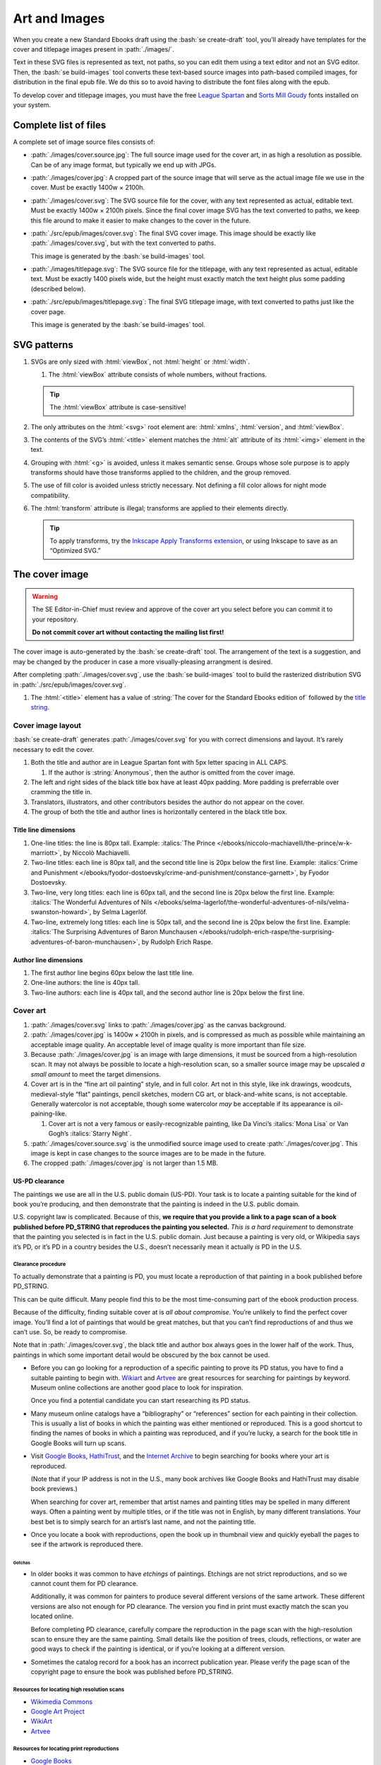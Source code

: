 ##############
Art and Images
##############

When you create a new Standard Ebooks draft using the :bash:`se create-draft` tool, you’ll already have templates for the cover and titlepage images present in :path:`./images/`.

Text in these SVG files is represented as text, not paths, so you can edit them using a text editor and not an SVG editor. Then, the :bash:`se build-images` tool converts these text-based source images into path-based compiled images, for distribution in the final epub file. We do this so to avoid having to distribute the font files along with the epub.

To develop cover and titlepage images, you must have the free `League Spartan <https://github.com/theleagueof/league-spartan>`__ and `Sorts Mill Goudy <https://github.com/theleagueof/sorts-mill-goudy>`__ fonts installed on your system.

Complete list of files
**********************

A complete set of image source files consists of:

-	:path:`./images/cover.source.jpg`: The full source image used for the cover art, in as high a resolution as possible. Can be of any image format, but typically we end up with JPGs.

-	:path:`./images/cover.jpg`: A cropped part of the source image that will serve as the actual image file we use in the cover. Must be exactly 1400w × 2100h.

-	:path:`./images/cover.svg`: The SVG source file for the cover, with any text represented as actual, editable text. Must be exactly 1400w × 2100h pixels. Since the final cover image SVG has the text converted to paths, we keep this file around to make it easier to make changes to the cover in the future.

-	:path:`./src/epub/images/cover.svg`: The final SVG cover image. This image should be exactly like :path:`./images/cover.svg`, but with the text converted to paths.

	This image is generated by the :bash:`se build-images` tool.

-	:path:`./images/titlepage.svg`: The SVG source file for the titlepage, with any text represented as actual, editable text. Must be exactly 1400 pixels wide, but the height must exactly match the text height plus some padding (described below).

-	:path:`./src/epub/images/titlepage.svg`: The final SVG titlepage image, with text converted to paths just like the cover page.

	This image is generated by the :bash:`se build-images` tool.

SVG patterns
************

#.	SVGs are only sized with :html:`viewBox`, not :html:`height` or :html:`width`.

	#.	The :html:`viewBox` attribute consists of whole numbers, without fractions.

	.. tip::

		The :html:`viewBox` attribute is case-sensitive!

#.	The only attributes on the :html:`<svg>` root element are: :html:`xmlns`, :html:`version`, and :html:`viewBox`.

#.	The contents of the SVG’s :html:`<title>` element matches the :html:`alt` attribute of its :html:`<img>` element in the text.

#.	Grouping with :html:`<g>` is avoided, unless it makes semantic sense. Groups whose sole purpose is to apply transforms should have those transforms applied to the children, and the group removed.

#.	The use of fill color is avoided unless strictly necessary. Not defining a fill color allows for night mode compatibility.

#.	The :html:`transform` attribute is illegal; transforms are applied to their elements directly.

	.. tip::

		To apply transforms, try the `Inkscape Apply Transforms extension <https://github.com/Klowner/inkscape-applytransforms>`__, or using Inkscape to save as an “Optimized SVG.”

The cover image
***************

.. warning::

	The SE Editor-in-Chief must review and approve of the cover art you select before you can commit it to your repository.

	**Do not commit cover art without contacting the mailing list first!**

The cover image is auto-generated by the :bash:`se create-draft` tool. The arrangement of the text is a suggestion, and may be changed by the producer in case a more visually-pleasing arrangment is desired.

After completing :path:`./images/cover.svg`, use the :bash:`se build-images` tool to build the rasterized distribution SVG in :path:`./src/epub/images/cover.svg`.

#.	The :html:`<title>` element has a value of :string:`The cover for the Standard Ebooks edition of` followed by the `title string </manual/VERSION/6-standard-ebooks-section-patterns#6.1>`__.

Cover image layout
==================

:bash:`se create-draft` generates :path:`./images/cover.svg` for you with correct dimensions and layout. It’s rarely necessary to edit the cover.

#.	Both the title and author are in League Spartan font with 5px letter spacing in ALL CAPS.

	#. If the author is :string:`Anonymous`, then the author is omitted from the cover image.

#.	The left and right sides of the black title box have at least 40px padding. More padding is preferrable over cramming the title in.

#.	Translators, illustrators, and other contributors besides the author do not appear on the cover.

#.	The group of both the title and author lines is horizontally centered in the black title box.


Title line dimensions
---------------------

#.	One-line titles: the line is 80px tall. Example: :italics:`The Prince </ebooks/niccolo-machiavelli/the-prince/w-k-marriott>`, by Niccolò Machiavelli.

#.	Two-line titles: each line is 80px tall, and the second title line is 20px below the first line. Example: :italics:`Crime and Punishment </ebooks/fyodor-dostoevsky/crime-and-punishment/constance-garnett>`, by Fyodor Dostoevsky.

#.	Two-line, very long titles: each line is 60px tall, and the second line is 20px below the first line. Example: :italics:`The Wonderful Adventures of Nils </ebooks/selma-lagerlof/the-wonderful-adventures-of-nils/velma-swanston-howard>`, by Selma Lagerlöf.

#.	Two-line, extremely long titles: each line is 50px tall, and the second line is 20px below the first line. Example: :italics:`The Surprising Adventures of Baron Munchausen </ebooks/rudolph-erich-raspe/the-surprising-adventures-of-baron-munchausen>`, by Rudolph Erich Raspe.

Author line dimensions
----------------------

#.	The first author line begins 60px below the last title line.

#.	One-line authors: the line is 40px tall.

#.	Two-line authors: each line is 40px tall, and the second author line is 20px below the first line.

Cover art
=========

#.	:path:`./images/cover.svg` links to :path:`./images/cover.jpg` as the canvas background.

#.	:path:`./images/cover.jpg` is 1400w × 2100h in pixels, and is compressed as much as possible while maintaining an acceptable image quality. An acceptable level of image quality is more important than file size.

#.	Because :path:`./images/cover.jpg` is an image with large dimensions, it must be sourced from a high-resolution scan. It may not always be possible to locate a high-resolution scan, so a smaller source image may be upscaled *a small amount* to meet the target dimensions.

#.	Cover art is in the “fine art oil painting” style, and in full color. Art not in this style, like ink drawings, woodcuts, medieval-style “flat” paintings, pencil sketches, modern CG art, or black-and-white scans, is not acceptable. Generally watercolor is not acceptable, though some watercolor *may* be acceptable if its appearance is oil-paining-like.

	#.	Cover art is not a very famous or easily-recognizable painting, like Da Vinci’s :italics:`Mona Lisa` or Van Gogh’s :italics:`Starry Night`.

#.	:path:`./images/cover.source.svg` is the unmodified source image used to create :path:`./images/cover.jpg`. This image is kept in case changes to the source images are to be made in the future.

#.	The cropped :path:`./images/cover.jpg` is not larger than 1.5 MB.

US-PD clearance
---------------

The paintings we use are all in the U.S. public domain (US-PD). Your task is to locate a painting suitable for the kind of book you’re producing, and then demonstrate that the painting is indeed in the U.S. public domain.

U.S. copyright law is complicated. Because of this, **we require that you provide a link to a page scan of a book published before PD_STRING that reproduces the painting you selected.** *This is a hard requirement* to demonstrate that the painting you selected is in fact in the U.S. public domain. Just because a painting is very old, or Wikipedia says it’s PD, or it’s PD in a country besides the U.S., doesn’t necessarily mean it actually *is* PD in the U.S.

Clearance procedure
~~~~~~~~~~~~~~~~~~~

To actually demonstrate that a painting is PD, you must locate a reproduction of that painting in a book published before PD_STRING.

This can be quite difficult. Many people find this to be the most time-consuming part of the ebook production process.

Because of the difficulty, finding suitable cover at is *all about compromise*. You’re unlikely to find the perfect cover image. You’ll find a lot of paintings that would be great matches, but that you can’t find reproductions of and thus we can’t use. So, be ready to compromise.

Note that in :path:`./images/cover.svg`, the black title and author box always goes in the lower half of the work. Thus, paintings in which some important detail would be obscured by the box cannot be used.

-	Before you can go looking for a reproduction of a specific painting to prove its PD status, you have to find a suitable painting to begin with. `Wikiart <https://www.wikiart.org/>`__ and `Artvee <https://artvee.com>`__ are great resources for searching for paintings by keyword. Museum online collections are another good place to look for inspiration.

	Once you find a potential candidate you can start researching its PD status.

-	Many museum online catalogs have a “bibliography” or “references” section for each painting in their collection. This is usually a list of books in which the painting was either mentioned or reproduced. This is a good shortcut to finding the names of books in which a painting was reproduced, and if you’re lucky, a search for the book title in Google Books will turn up scans.

-	Visit `Google Books <https://books.google.com/>`__, `HathiTrust <https://www.hathitrust.org>`__, and the `Internet Archive <https://archive.org>`__ to begin searching for books where your art is reproduced.

	(Note that if your IP address is not in the U.S., many book archives like Google Books and HathiTrust may disable book previews.)

	When searching for cover art, remember that artist names and painting titles may be spelled in many different ways. Often a painting went by multiple titles, or if the title was not in English, by many different translations. Your best bet is to simply search for an artist’s last name, and not the painting title.

-	Once you locate a book with reproductions, open the book up in thumbnail view and quickly eyeball the pages to see if the artwork is reproduced there.

Gotchas
^^^^^^^

-	In older books it was common to have *etchings* of paintings. Etchings are not strict reproductions, and so we cannot count them for PD clearance.

	Additionally, it was common for painters to produce several different versions of the same artwork. These different versions are also not enough for PD clearance. The version you find in print must exactly match the scan you located online.

	Before completing PD clearance, carefully compare the reproduction in the page scan with the high-resolution scan to ensure they are the same painting. Small details like the position of trees, clouds, reflections, or water are good ways to check if the painting is identical, or if you’re looking at a different version.

-	Sometimes the catalog record for a book has an incorrect publication year. Please verify the page scan of the copyright page to ensure the book was published before PD_STRING.

Resources for locating high resolution scans
~~~~~~~~~~~~~~~~~~~~~~~~~~~~~~~~~~~~~~~~~~~~

-	`Wikimedia Commons <https://commons.wikimedia.org>`__

-	`Google Art Project <https://www.google.com/culturalinstitute/project/art-project>`__

-	`WikiArt <https://www.wikiart.org>`__

-	`Artvee <https://artvee.com/>`__

Resources for locating print reproductions
~~~~~~~~~~~~~~~~~~~~~~~~~~~~~~~~~~~~~~~~~~

-	`Google Books <https://books.google.com>`__

	`Use this shortcut <https://www.google.com/webhp?tbs=cdr:1,cd_min:,cd_max:PD_YEAR&amp;tbm=bks>`__ to search for books that were published before PD_STRING.

	Google Books is a convenient first stop because its thumbnail view is very fast, and it does a better job of highlighting search results than HathiTrust or Internet Archive.

-	`HathiTrust <https://www.hathitrust.org>`__

	`Use this shortcut <https://babel.hathitrust.org/cgi/ls?a=srchls&amp;anyall1=all&amp;q1=&amp;field1=ocr&amp;op3=AND&amp;yop=before&amp;pdate_end=PD_YEAR>`__ to search for books that were published before PD_STRING.

-	`Internet Archive <https://archive.org>`__

	`Use this shortcut <https://archive.org/search.php?query=+date%3A%5B1850-01-01+TO+PD_YEAR-12-31%5D&amp;sin=TXT&amp;sort=-date>`__ to search for books that were published before PD_STRING.

-	Our own `list of uncategorized art books </contribute/uncategorized-art-resources>`__ may be helpful to browse through for inspiration and easy US-PD clearance.

Museums with CC0 collections
~~~~~~~~~~~~~~~~~~~~~~~~~~~~

Images that are explicitly marked as CC0 from these museums can be used without further research. Not all of their images are CC0; you must confirm the presence of a CC0 license on the specific image you want to use.

-	`Rijksmuseum <https://www.rijksmuseum.nl/en/search?q=&f=1&p=1&ps=12&type=painting&imgonly=True&st=Objects>`__ (Open the “Object Data” section and check the “Copyright” entry under the “Acquisition and right” section to confirm CC0.)

-	`Met Museum <https://www.metmuseum.org/art/collection/search?showOnly=withImage%7CopenAccess&material=Paintings>`__ (CC0 items have an “OA Public Domain” icon under the picture, which leads to the Met's Open Access Initiative page that clarifies a CC0 license.)

-	`National Museum Sweden <https://www.nationalmuseum.se/en/samlingarna/fria-bilder>`__ (CC-PD items have the CC-PD mark in the lower left of the item’s detail view.)

-	`Minneapolis Institute of Art <https://collections.artsmia.org/>`__ (Public domain items are listed as such under “Rights.”)

-	`The Walters Art Museum <https://art.thewalters.org/>`__ (Public domain items are listed as "CC Creative Commons License" which links to a CC0 rights page.)

-	`Art Institute of Chicago <https://www.artic.edu/collection?q=test&is_public_domain=1&department_ids=European+Painting+and+Sculpture>`__ (CC0 items say CC0 in the lower left of the painting in the art detail page.)

-	`Cleveland Museum of Art <http://www.clevelandart.org/art/collection/search?only-open-access=1&filter-type=Painting>`__ (CC0 items have the CC0 logo near the download button.)

-	`Paris Musées <http://parismuseescollections.paris.fr/en/recherche/image-libre/true/avec-image/true/denominations/peinture-166168?mode=mosaique&solrsort=ds_created%20desc>`__ (CC0 items have the CC0 logo near the download button.)

-	`The Smithsonian <https://www.si.edu/search/collection-images?edan_q=landscape&edan_fq[0]=object_type%3A"Paintings">`__ (CC0 items say CC0 under the Usage header in the item details.)

-	`Birmingham Museums <https://dams.birminghammuseums.org.uk/asset-bank/action/viewDefaultHome>`__ (CC0 items say CC0 under the Usage Rights section in the item details.)

-	`National Museum in Krakow <https://zbiory.mnk.pl/>`__ (CC0 items say CC0 - Public Domain under the Copyright section.)

-	`National Gallery of Denmark <https://collection.smk.dk/#/en/>`__ (CC0 items have a Public Domain logo under the pictures, which leads to a CC0 license.)

-	`Finnish National Gallery <https://www.kansallisgalleria.fi>`__ (CC0 items say “CC Copyright Free,” and the general rights statement in the original Finnish indicates that such images are CC0 licensed.)

-	`National Gallery of Art <https://www.nga.gov>`__ (CC0 items have a “0 Public Domain” icon under the picture, which leads to an Open Access policy mentioning a CC0 license.)

-	`Nivaagaards Malerisamling <https://www.nivaagaard.dk/en/samling/>`__ (CC0 items say “Public Domain” by the picture, which leads to a license details page, which links to a CC0 license.)

-	`RISD Museum <https://risdmuseum.org/art-design/collection>`__ (CC0 items have a link to the CC0 license in the “Use” section.)

-	`Aberdeen Archives, Gallery & Museums <https://emuseum.aberdeencity.gov.uk/collections/102307/open-access-images--fine-art>`__ (CC0 items say “Out of copyright - CC0” on the copyright line.)

-	`Brighton & Hove Museums <https://collections.brightonmuseums.org.uk/?q=&departments=>`__ (CC0 items have the URL of the CC0 license in the “License” field.)

-	`Grand Rapids Public Museum <https://www.grpmcollections.org/Browse/Collections>`__ (CC0 items have a link to the CC0 license in the “Rights” section.)

-	`Thorvaldsens Museum <https://kataloget.thorvaldsensmuseum.dk/en/results?q=&level%5B%5D=B>`__ (CC0 items have a “0” icon under the picture, which links to the “Copyright” page, which links to the CC0 license.)

-	`Musea Brugge <https://www.museabrugge.be/en/collections/browse>`__ (CC0 items indicate the images are published under the CC0 license in the “Copyright” line.)

-	`Yale Center for British Art <https://collections.britishart.yale.edu/?utf8=%E2%9C%93&f%5Bcollection_ss%5D%5B%5D=Paintings+and+Sculpture&range%5BearliestDate_is%5D%5Bbegin%5D=1614&range%5BearliestDate_is%5D%5Bend%5D=1900&search_field=all_fields&q=>`__ (CC0 items have a “0 Public Domain” icon under the picture, which links to the CC0 license.)

Clearance FAQ
~~~~~~~~~~~~~

-	**I found a great painting, and Wikipedia says it’s public domain, but I can’t find a reproduction in a book. Can I use it?**

	No. You must find a reproduction of your selected painting in a book published before PD_STRING.

-	**I found a great painting, and it’s really old, and the author died a long time ago, but I can’t find a reproduction in a book. Can I use it?**

	No. You must find a reproduction of your selected painting in a book published before PD_STRING.

-	**I’ve found a reproduction in a book, but the book was published after PD_STRING. Is that OK?**

	No. You must find a reproduction of your selected painting in a book published before PD_STRING.

-	**I’ve found painting on a museum site and it says they think it’s in the public domain, but there’s no other license information. Is that OK?**

	No. You must find a reproduction of your selected painting in a book published before PD_STRING.

-	**I’ve found painting on a museum site, and it has a CC license other than CC0. Is that OK?**

	No. You must find a reproduction of your selected painting in a book published before PD_STRING.

-	**But...**

	No. You must find a reproduction of your selected painting in a book published before PD_STRING.


The titlepage image
*******************

The titlepage image is auto-generated by the :bash:`se create-draft` tool. The arrangement of the text is a suggestion, and may be changed by the producer in case a more visually-pleasing arrangment is desired.

After completing :path:`./images/titlepage.svg`, use the :bash:`se build-images` tool to build the rasterized distribution SVG in :path:`./src/epub/images/titlepage.svg`.

#.	The :html:`<title>` element has a value of :string:`The titlepage for the Standard Ebooks edition of` followed by the `title string </manual/VERSION/6-standard-ebooks-section-patterns#6.1>`__.

Titlepage image layout
======================

#.	The title, author, other contributors are in League Spartan font with 5px letter spacing in ALL CAPS.

	#. If the author or a contributor is :string:`Anonymous`, then they are omitted from the titlepage image.

#.	The titlepage does not include subtitles.

	For example, the titlepage would contain :string:`THE MAN WHO WAS THURSDAY`, but not :string:`THE MAN WHO WAS THURSDAY: A NIGHTMARE`.

#.	Names of contributors besides the author are preceded by :string:`translated by` or :string:`illustrated by`. :string:`translated by` and :string:`illustrated by` are set in lowercase Sorts Mill Goudy Italic font.

#.	Only the author, translator, and illustrator are on the titlepage. Other contributors like writers of introductions or annotators are not included.

#.	The canvas has a padding area of 50px vertically and 100px horizontally in which text must not enter.

#.	The viewbox width is exactly 1400px wide.

#.	The viewbox height must *precisely fit the titlepage contents, plus 50px padding*.

Title line dimensions
---------------------

#.	Each title line is 80px tall.

#.	The title is split into as many lines as necessary to fit.

#.	Title lines are separated by a 20px margin between each line.

Author line dimensions
----------------------

#.	The first author line begins 100px below the last title line.

#.	Each author line is 60px tall.

#.	If an author line must be split, the next line begins 20px below the previous one.

#.	For works with multiple authors, subsequent author lines begin 20px below the last author line.


Contributor lines dimensions
----------------------------

#.	“Contributors” are a “contributor descriptor,” like :string:`translated by`, followed by the contributor name on a new line.

#.	The first contributor descriptor line begins 150px below the last author line.

#.	Contributor descriptor lines are 40px tall, all lowercase, in the Sorts Mill Goudy Italic font.

#.	The contributor name begins 20px below the contributor descriptor line.

#.	The contributor name is 40px tall, ALL CAPS, in the League Spartan font.

#.	If there is more than one contributor of the same type (like multiple translators), they are listed on one line. If there are two, separate them with :string:`AND`. If there are more than two, separate them with commas, and :string:`AND` after the final comma. Example: :italics:`Siddhartha </ebooks/hermann-hesse/siddhartha/gunther-olesch_anke-dreher_amy-coulter_stefan-langer_semyon-chaichenets>`, by Hermann Hesse.

#.	If there is more than one contributor type (like both a translator and an illustrator), the next contributor descriptor begins 80px after the last contributor name.

Other images
************

Ebooks often have illustrations outside of the cover and titlepage images. Standard Ebooks ebook repositories distinguish between the source image copy, which is a high-resolution image saved in the repository for future needs, and the distributable image copy, which uses the source image copy as a base but is typically scaled down or otherwise processed, and which is the copy of the image that is distributed with the final ebook.

#.	JPEG and TIFF image filenames end in :path:`.jpg` and :path:`.tif`, respectively, *not* :path:`.jpeg` or :path:`.tiff`.

Source images
=============

The source image is an unedited, raw copy of the image that is in the highest-resolution possible.

#.	Source images are located in :path:`./images/`.

#.	There is always a source image for each corresponding distributable image, even if they are identical.

Distributable images
====================

Distributable images are source images that have been processed for distribution, for example by scaling them down, removing frames, or converting them to SVG.

#.	Distributable images are located in :path:`./src/epub/images/`.

#.	The maximum dimensions for distributable images is 2,000 × 2,000 pixels.

#.	Images that consist of plain black line drawings are converted to SVG for distribution.

#.	Distributable images are not larger than 1.5MB in file size, with the exception of the cover image SVG.
